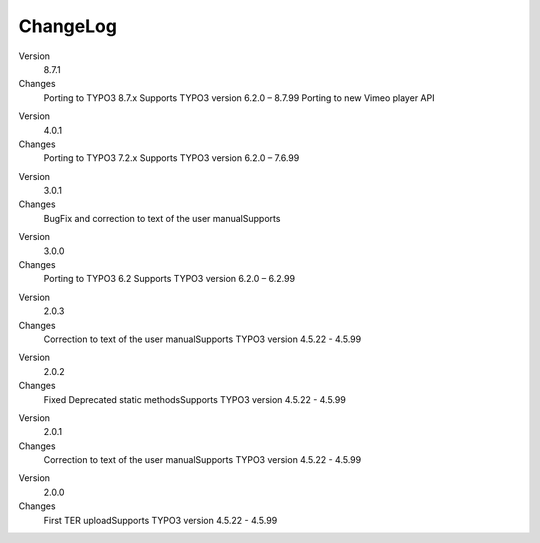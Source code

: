 ﻿

.. ==================================================
.. FOR YOUR INFORMATION
.. --------------------------------------------------
.. -*- coding: utf-8 -*- with BOM.

.. ==================================================
.. DEFINE SOME TEXTROLES
.. --------------------------------------------------
.. role::   underline
.. role::   typoscript(code)
.. role::   ts(typoscript)
   :class:  typoscript
.. role::   php(code)


ChangeLog
---------

.. ### BEGIN~OF~TABLE ###

.. container:: table-row

   Version
         8.7.1

   Changes
         Porting to TYPO3 8.7.x Supports TYPO3 version 6.2.0 – 8.7.99
         Porting to new Vimeo player API

.. container:: table-row

   Version
         4.0.1

   Changes
         Porting to TYPO3 7.2.x Supports TYPO3 version 6.2.0 – 7.6.99

.. container:: table-row

   Version
         3.0.1

   Changes
         BugFix and correction to text of the user manualSupports

.. container:: table-row

   Version
         3.0.0
   
   Changes
         Porting to TYPO3 6.2 Supports TYPO3 version 6.2.0 – 6.2.99


.. container:: table-row

   Version
         2.0.3
   
   Changes
         Correction to text of the user manualSupports TYPO3 version 4.5.22 -
         4.5.99


.. container:: table-row

   Version
         2.0.2
   
   Changes
         Fixed Deprecated static methodsSupports TYPO3 version 4.5.22 - 4.5.99


.. container:: table-row

   Version
         2.0.1
   
   Changes
         Correction to text of the user manualSupports TYPO3 version 4.5.22 -
         4.5.99


.. container:: table-row

   Version
         2.0.0
   
   Changes
         First TER uploadSupports TYPO3 version 4.5.22 - 4.5.99


.. ###### END~OF~TABLE ######


